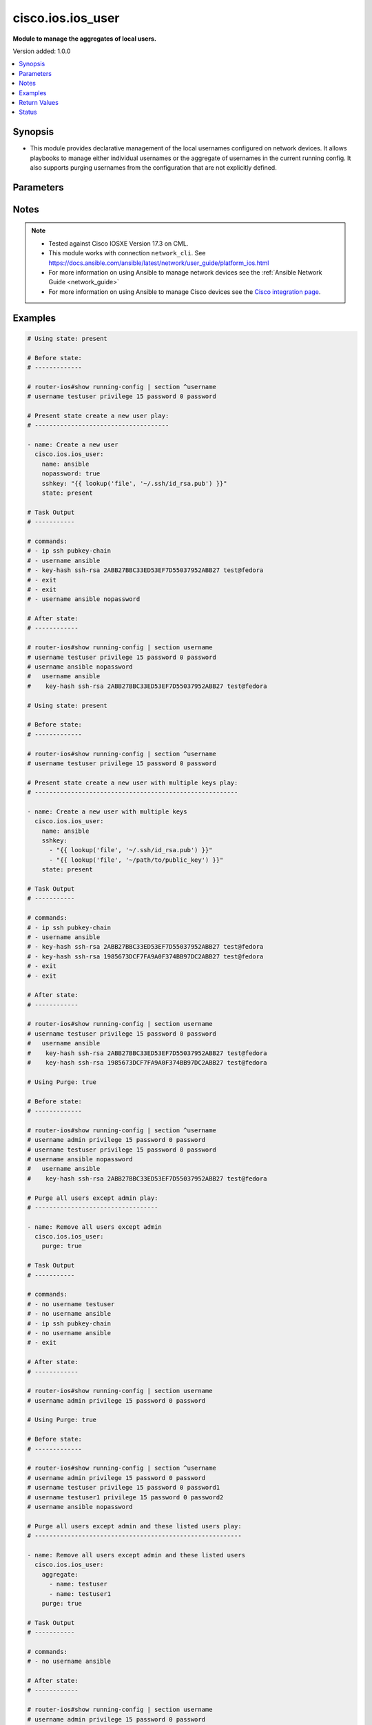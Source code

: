 .. _cisco.ios.ios_user_module:


******************
cisco.ios.ios_user
******************

**Module to manage the aggregates of local users.**


Version added: 1.0.0

.. contents::
   :local:
   :depth: 1


Synopsis
--------
- This module provides declarative management of the local usernames configured on network devices. It allows playbooks to manage either individual usernames or the aggregate of usernames in the current running config. It also supports purging usernames from the configuration that are not explicitly defined.




Parameters
----------

.. raw:: html

    <table  border=0 cellpadding=0 class="documentation-table">
        <tr>
            <th colspan="3">Parameter</th>
            <th>Choices/<font color="blue">Defaults</font></th>
            <th width="100%">Comments</th>
        </tr>
            <tr>
                <td colspan="3">
                    <div class="ansibleOptionAnchor" id="parameter-"></div>
                    <b>aggregate</b>
                    <a class="ansibleOptionLink" href="#parameter-" title="Permalink to this option"></a>
                    <div style="font-size: small">
                        <span style="color: purple">list</span>
                         / <span style="color: purple">elements=dictionary</span>
                    </div>
                </td>
                <td>
                </td>
                <td>
                        <div>The set of username objects to be configured on the remote Cisco IOS device. The list entries can either be the username or a hash of username and properties. This argument is mutually exclusive with the <code>name</code> argument.</div>
                        <div style="font-size: small; color: darkgreen"><br/>aliases: users, collection</div>
                </td>
            </tr>
                                <tr>
                    <td class="elbow-placeholder"></td>
                <td colspan="2">
                    <div class="ansibleOptionAnchor" id="parameter-"></div>
                    <b>configured_password</b>
                    <a class="ansibleOptionLink" href="#parameter-" title="Permalink to this option"></a>
                    <div style="font-size: small">
                        <span style="color: purple">string</span>
                    </div>
                </td>
                <td>
                </td>
                <td>
                        <div>The password to be configured on the Cisco IOS device. The password needs to be provided in clear and it will be encrypted on the device. Please note that this option is not same as <code>provider password</code>.</div>
                </td>
            </tr>
            <tr>
                    <td class="elbow-placeholder"></td>
                <td colspan="2">
                    <div class="ansibleOptionAnchor" id="parameter-"></div>
                    <b>hashed_password</b>
                    <a class="ansibleOptionLink" href="#parameter-" title="Permalink to this option"></a>
                    <div style="font-size: small">
                        <span style="color: purple">dictionary</span>
                    </div>
                </td>
                <td>
                </td>
                <td>
                        <div>This option allows configuring hashed passwords on Cisco IOS devices.</div>
                </td>
            </tr>
                                <tr>
                    <td class="elbow-placeholder"></td>
                    <td class="elbow-placeholder"></td>
                <td colspan="1">
                    <div class="ansibleOptionAnchor" id="parameter-"></div>
                    <b>type</b>
                    <a class="ansibleOptionLink" href="#parameter-" title="Permalink to this option"></a>
                    <div style="font-size: small">
                        <span style="color: purple">integer</span>
                         / <span style="color: red">required</span>
                    </div>
                </td>
                <td>
                </td>
                <td>
                        <div>Specifies the type of hash (e.g., 5 for MD5, 8 for PBKDF2, etc.)</div>
                        <div>For this to work, the device needs to support the desired hash type</div>
                </td>
            </tr>
            <tr>
                    <td class="elbow-placeholder"></td>
                    <td class="elbow-placeholder"></td>
                <td colspan="1">
                    <div class="ansibleOptionAnchor" id="parameter-"></div>
                    <b>value</b>
                    <a class="ansibleOptionLink" href="#parameter-" title="Permalink to this option"></a>
                    <div style="font-size: small">
                        <span style="color: purple">string</span>
                         / <span style="color: red">required</span>
                    </div>
                </td>
                <td>
                </td>
                <td>
                        <div>The actual hashed password to be configured on the device</div>
                </td>
            </tr>

            <tr>
                    <td class="elbow-placeholder"></td>
                <td colspan="2">
                    <div class="ansibleOptionAnchor" id="parameter-"></div>
                    <b>name</b>
                    <a class="ansibleOptionLink" href="#parameter-" title="Permalink to this option"></a>
                    <div style="font-size: small">
                        <span style="color: purple">string</span>
                         / <span style="color: red">required</span>
                    </div>
                </td>
                <td>
                </td>
                <td>
                        <div>The username to be configured on the Cisco IOS device. This argument accepts a string value and is mutually exclusive with the <code>aggregate</code> argument. Please note that this option is not same as <code>provider username</code>.</div>
                </td>
            </tr>
            <tr>
                    <td class="elbow-placeholder"></td>
                <td colspan="2">
                    <div class="ansibleOptionAnchor" id="parameter-"></div>
                    <b>nopassword</b>
                    <a class="ansibleOptionLink" href="#parameter-" title="Permalink to this option"></a>
                    <div style="font-size: small">
                        <span style="color: purple">boolean</span>
                    </div>
                </td>
                <td>
                        <ul style="margin: 0; padding: 0"><b>Choices:</b>
                                    <li>no</li>
                                    <li>yes</li>
                        </ul>
                </td>
                <td>
                        <div>Defines the username without assigning a password. This will allow the user to login to the system without being authenticated by a password.</div>
                </td>
            </tr>
            <tr>
                    <td class="elbow-placeholder"></td>
                <td colspan="2">
                    <div class="ansibleOptionAnchor" id="parameter-"></div>
                    <b>password_type</b>
                    <a class="ansibleOptionLink" href="#parameter-" title="Permalink to this option"></a>
                    <div style="font-size: small">
                        <span style="color: purple">string</span>
                    </div>
                </td>
                <td>
                        <ul style="margin: 0; padding: 0"><b>Choices:</b>
                                    <li>secret</li>
                                    <li>password</li>
                        </ul>
                </td>
                <td>
                        <div>This argument determines whether a &#x27;password&#x27; or &#x27;secret&#x27; will be configured.</div>
                </td>
            </tr>
            <tr>
                    <td class="elbow-placeholder"></td>
                <td colspan="2">
                    <div class="ansibleOptionAnchor" id="parameter-"></div>
                    <b>privilege</b>
                    <a class="ansibleOptionLink" href="#parameter-" title="Permalink to this option"></a>
                    <div style="font-size: small">
                        <span style="color: purple">integer</span>
                    </div>
                </td>
                <td>
                </td>
                <td>
                        <div>The <code>privilege</code> argument configures the privilege level of the user when logged into the system. This argument accepts integer values in the range of 1 to 15.</div>
                </td>
            </tr>
            <tr>
                    <td class="elbow-placeholder"></td>
                <td colspan="2">
                    <div class="ansibleOptionAnchor" id="parameter-"></div>
                    <b>sshkey</b>
                    <a class="ansibleOptionLink" href="#parameter-" title="Permalink to this option"></a>
                    <div style="font-size: small">
                        <span style="color: purple">list</span>
                         / <span style="color: purple">elements=string</span>
                    </div>
                </td>
                <td>
                </td>
                <td>
                        <div>Specifies one or more SSH public key(s) to configure for the given username.</div>
                        <div>This argument accepts a valid SSH key value.</div>
                </td>
            </tr>
            <tr>
                    <td class="elbow-placeholder"></td>
                <td colspan="2">
                    <div class="ansibleOptionAnchor" id="parameter-"></div>
                    <b>state</b>
                    <a class="ansibleOptionLink" href="#parameter-" title="Permalink to this option"></a>
                    <div style="font-size: small">
                        <span style="color: purple">string</span>
                    </div>
                </td>
                <td>
                        <ul style="margin: 0; padding: 0"><b>Choices:</b>
                                    <li>present</li>
                                    <li>absent</li>
                        </ul>
                </td>
                <td>
                        <div>Configures the state of the username definition as it relates to the device operational configuration. When set to <em>present</em>, the username(s) should be configured in the device active configuration and when set to <em>absent</em> the username(s) should not be in the device active configuration</div>
                </td>
            </tr>
            <tr>
                    <td class="elbow-placeholder"></td>
                <td colspan="2">
                    <div class="ansibleOptionAnchor" id="parameter-"></div>
                    <b>update_password</b>
                    <a class="ansibleOptionLink" href="#parameter-" title="Permalink to this option"></a>
                    <div style="font-size: small">
                        <span style="color: purple">string</span>
                    </div>
                </td>
                <td>
                        <ul style="margin: 0; padding: 0"><b>Choices:</b>
                                    <li>on_create</li>
                                    <li>always</li>
                        </ul>
                </td>
                <td>
                        <div>Since passwords are encrypted in the device running config, this argument will instruct the module when to change the password.  When set to <code>always</code>, the password will always be updated in the device and when set to <code>on_create</code> the password will be updated only if the username is created.</div>
                </td>
            </tr>
            <tr>
                    <td class="elbow-placeholder"></td>
                <td colspan="2">
                    <div class="ansibleOptionAnchor" id="parameter-"></div>
                    <b>view</b>
                    <a class="ansibleOptionLink" href="#parameter-" title="Permalink to this option"></a>
                    <div style="font-size: small">
                        <span style="color: purple">string</span>
                    </div>
                </td>
                <td>
                </td>
                <td>
                        <div>Configures the view for the username in the device running configuration. The argument accepts a string value defining the view name. This argument does not check if the view has been configured on the device.</div>
                        <div style="font-size: small; color: darkgreen"><br/>aliases: role</div>
                </td>
            </tr>

            <tr>
                <td colspan="3">
                    <div class="ansibleOptionAnchor" id="parameter-"></div>
                    <b>configured_password</b>
                    <a class="ansibleOptionLink" href="#parameter-" title="Permalink to this option"></a>
                    <div style="font-size: small">
                        <span style="color: purple">string</span>
                    </div>
                </td>
                <td>
                </td>
                <td>
                        <div>The password to be configured on the Cisco IOS device. The password needs to be provided in clear and it will be encrypted on the device. Please note that this option is not same as <code>provider password</code>.</div>
                </td>
            </tr>
            <tr>
                <td colspan="3">
                    <div class="ansibleOptionAnchor" id="parameter-"></div>
                    <b>hashed_password</b>
                    <a class="ansibleOptionLink" href="#parameter-" title="Permalink to this option"></a>
                    <div style="font-size: small">
                        <span style="color: purple">dictionary</span>
                    </div>
                </td>
                <td>
                </td>
                <td>
                        <div>This option allows configuring hashed passwords on Cisco IOS devices.</div>
                </td>
            </tr>
                                <tr>
                    <td class="elbow-placeholder"></td>
                <td colspan="2">
                    <div class="ansibleOptionAnchor" id="parameter-"></div>
                    <b>type</b>
                    <a class="ansibleOptionLink" href="#parameter-" title="Permalink to this option"></a>
                    <div style="font-size: small">
                        <span style="color: purple">integer</span>
                         / <span style="color: red">required</span>
                    </div>
                </td>
                <td>
                </td>
                <td>
                        <div>Specifies the type of hash (e.g., 5 for MD5, 8 for PBKDF2, etc.)</div>
                        <div>For this to work, the device needs to support the desired hash type</div>
                </td>
            </tr>
            <tr>
                    <td class="elbow-placeholder"></td>
                <td colspan="2">
                    <div class="ansibleOptionAnchor" id="parameter-"></div>
                    <b>value</b>
                    <a class="ansibleOptionLink" href="#parameter-" title="Permalink to this option"></a>
                    <div style="font-size: small">
                        <span style="color: purple">string</span>
                         / <span style="color: red">required</span>
                    </div>
                </td>
                <td>
                </td>
                <td>
                        <div>The actual hashed password to be configured on the device</div>
                </td>
            </tr>

            <tr>
                <td colspan="3">
                    <div class="ansibleOptionAnchor" id="parameter-"></div>
                    <b>name</b>
                    <a class="ansibleOptionLink" href="#parameter-" title="Permalink to this option"></a>
                    <div style="font-size: small">
                        <span style="color: purple">string</span>
                    </div>
                </td>
                <td>
                </td>
                <td>
                        <div>The username to be configured on the Cisco IOS device. This argument accepts a string value and is mutually exclusive with the <code>aggregate</code> argument. Please note that this option is not same as <code>provider username</code>.</div>
                </td>
            </tr>
            <tr>
                <td colspan="3">
                    <div class="ansibleOptionAnchor" id="parameter-"></div>
                    <b>nopassword</b>
                    <a class="ansibleOptionLink" href="#parameter-" title="Permalink to this option"></a>
                    <div style="font-size: small">
                        <span style="color: purple">boolean</span>
                    </div>
                </td>
                <td>
                        <ul style="margin: 0; padding: 0"><b>Choices:</b>
                                    <li>no</li>
                                    <li>yes</li>
                        </ul>
                </td>
                <td>
                        <div>Defines the username without assigning a password. This will allow the user to login to the system without being authenticated by a password.</div>
                </td>
            </tr>
            <tr>
                <td colspan="3">
                    <div class="ansibleOptionAnchor" id="parameter-"></div>
                    <b>password_type</b>
                    <a class="ansibleOptionLink" href="#parameter-" title="Permalink to this option"></a>
                    <div style="font-size: small">
                        <span style="color: purple">string</span>
                    </div>
                </td>
                <td>
                        <ul style="margin: 0; padding: 0"><b>Choices:</b>
                                    <li><div style="color: blue"><b>secret</b>&nbsp;&larr;</div></li>
                                    <li>password</li>
                        </ul>
                </td>
                <td>
                        <div>This argument determines whether a &#x27;password&#x27; or &#x27;secret&#x27; will be configured.</div>
                </td>
            </tr>
            <tr>
                <td colspan="3">
                    <div class="ansibleOptionAnchor" id="parameter-"></div>
                    <b>privilege</b>
                    <a class="ansibleOptionLink" href="#parameter-" title="Permalink to this option"></a>
                    <div style="font-size: small">
                        <span style="color: purple">integer</span>
                    </div>
                </td>
                <td>
                </td>
                <td>
                        <div>The <code>privilege</code> argument configures the privilege level of the user when logged into the system. This argument accepts integer values in the range of 1 to 15.</div>
                </td>
            </tr>
            <tr>
                <td colspan="3">
                    <div class="ansibleOptionAnchor" id="parameter-"></div>
                    <b>purge</b>
                    <a class="ansibleOptionLink" href="#parameter-" title="Permalink to this option"></a>
                    <div style="font-size: small">
                        <span style="color: purple">boolean</span>
                    </div>
                </td>
                <td>
                        <ul style="margin: 0; padding: 0"><b>Choices:</b>
                                    <li><div style="color: blue"><b>no</b>&nbsp;&larr;</div></li>
                                    <li>yes</li>
                        </ul>
                </td>
                <td>
                        <div>Instructs the module to consider the resource definition absolute. It will remove any previously configured usernames on the device with the exception of the `admin` user (the current defined set of users).</div>
                </td>
            </tr>
            <tr>
                <td colspan="3">
                    <div class="ansibleOptionAnchor" id="parameter-"></div>
                    <b>sshkey</b>
                    <a class="ansibleOptionLink" href="#parameter-" title="Permalink to this option"></a>
                    <div style="font-size: small">
                        <span style="color: purple">list</span>
                         / <span style="color: purple">elements=string</span>
                    </div>
                </td>
                <td>
                </td>
                <td>
                        <div>Specifies one or more SSH public key(s) to configure for the given username.</div>
                        <div>This argument accepts a valid SSH key value.</div>
                </td>
            </tr>
            <tr>
                <td colspan="3">
                    <div class="ansibleOptionAnchor" id="parameter-"></div>
                    <b>state</b>
                    <a class="ansibleOptionLink" href="#parameter-" title="Permalink to this option"></a>
                    <div style="font-size: small">
                        <span style="color: purple">string</span>
                    </div>
                </td>
                <td>
                        <ul style="margin: 0; padding: 0"><b>Choices:</b>
                                    <li><div style="color: blue"><b>present</b>&nbsp;&larr;</div></li>
                                    <li>absent</li>
                        </ul>
                </td>
                <td>
                        <div>Configures the state of the username definition as it relates to the device operational configuration. When set to <em>present</em>, the username(s) should be configured in the device active configuration and when set to <em>absent</em> the username(s) should not be in the device active configuration</div>
                </td>
            </tr>
            <tr>
                <td colspan="3">
                    <div class="ansibleOptionAnchor" id="parameter-"></div>
                    <b>update_password</b>
                    <a class="ansibleOptionLink" href="#parameter-" title="Permalink to this option"></a>
                    <div style="font-size: small">
                        <span style="color: purple">string</span>
                    </div>
                </td>
                <td>
                        <ul style="margin: 0; padding: 0"><b>Choices:</b>
                                    <li>on_create</li>
                                    <li><div style="color: blue"><b>always</b>&nbsp;&larr;</div></li>
                        </ul>
                </td>
                <td>
                        <div>Since passwords are encrypted in the device running config, this argument will instruct the module when to change the password.  When set to <code>always</code>, the password will always be updated in the device and when set to <code>on_create</code> the password will be updated only if the username is created.</div>
                </td>
            </tr>
            <tr>
                <td colspan="3">
                    <div class="ansibleOptionAnchor" id="parameter-"></div>
                    <b>view</b>
                    <a class="ansibleOptionLink" href="#parameter-" title="Permalink to this option"></a>
                    <div style="font-size: small">
                        <span style="color: purple">string</span>
                    </div>
                </td>
                <td>
                </td>
                <td>
                        <div>Configures the view for the username in the device running configuration. The argument accepts a string value defining the view name. This argument does not check if the view has been configured on the device.</div>
                        <div style="font-size: small; color: darkgreen"><br/>aliases: role</div>
                </td>
            </tr>
    </table>
    <br/>


Notes
-----

.. note::
   - Tested against Cisco IOSXE Version 17.3 on CML.
   - This module works with connection ``network_cli``. See https://docs.ansible.com/ansible/latest/network/user_guide/platform_ios.html
   - For more information on using Ansible to manage network devices see the :ref:`Ansible Network Guide <network_guide>`
   - For more information on using Ansible to manage Cisco devices see the `Cisco integration page <https://www.ansible.com/integrations/networks/cisco>`_.



Examples
--------

.. code-block:: yaml

    # Using state: present

    # Before state:
    # -------------

    # router-ios#show running-config | section ^username
    # username testuser privilege 15 password 0 password

    # Present state create a new user play:
    # -------------------------------------

    - name: Create a new user
      cisco.ios.ios_user:
        name: ansible
        nopassword: true
        sshkey: "{{ lookup('file', '~/.ssh/id_rsa.pub') }}"
        state: present

    # Task Output
    # -----------

    # commands:
    # - ip ssh pubkey-chain
    # - username ansible
    # - key-hash ssh-rsa 2ABB27BBC33ED53EF7D55037952ABB27 test@fedora
    # - exit
    # - exit
    # - username ansible nopassword

    # After state:
    # ------------

    # router-ios#show running-config | section username
    # username testuser privilege 15 password 0 password
    # username ansible nopassword
    #   username ansible
    #    key-hash ssh-rsa 2ABB27BBC33ED53EF7D55037952ABB27 test@fedora

    # Using state: present

    # Before state:
    # -------------

    # router-ios#show running-config | section ^username
    # username testuser privilege 15 password 0 password

    # Present state create a new user with multiple keys play:
    # --------------------------------------------------------

    - name: Create a new user with multiple keys
      cisco.ios.ios_user:
        name: ansible
        sshkey:
          - "{{ lookup('file', '~/.ssh/id_rsa.pub') }}"
          - "{{ lookup('file', '~/path/to/public_key') }}"
        state: present

    # Task Output
    # -----------

    # commands:
    # - ip ssh pubkey-chain
    # - username ansible
    # - key-hash ssh-rsa 2ABB27BBC33ED53EF7D55037952ABB27 test@fedora
    # - key-hash ssh-rsa 1985673DCF7FA9A0F374BB97DC2ABB27 test@fedora
    # - exit
    # - exit

    # After state:
    # ------------

    # router-ios#show running-config | section username
    # username testuser privilege 15 password 0 password
    #   username ansible
    #    key-hash ssh-rsa 2ABB27BBC33ED53EF7D55037952ABB27 test@fedora
    #    key-hash ssh-rsa 1985673DCF7FA9A0F374BB97DC2ABB27 test@fedora

    # Using Purge: true

    # Before state:
    # -------------

    # router-ios#show running-config | section ^username
    # username admin privilege 15 password 0 password
    # username testuser privilege 15 password 0 password
    # username ansible nopassword
    #   username ansible
    #    key-hash ssh-rsa 2ABB27BBC33ED53EF7D55037952ABB27 test@fedora

    # Purge all users except admin play:
    # ----------------------------------

    - name: Remove all users except admin
      cisco.ios.ios_user:
        purge: true

    # Task Output
    # -----------

    # commands:
    # - no username testuser
    # - no username ansible
    # - ip ssh pubkey-chain
    # - no username ansible
    # - exit

    # After state:
    # ------------

    # router-ios#show running-config | section username
    # username admin privilege 15 password 0 password

    # Using Purge: true

    # Before state:
    # -------------

    # router-ios#show running-config | section ^username
    # username admin privilege 15 password 0 password
    # username testuser privilege 15 password 0 password1
    # username testuser1 privilege 15 password 0 password2
    # username ansible nopassword

    # Purge all users except admin and these listed users play:
    # ---------------------------------------------------------

    - name: Remove all users except admin and these listed users
      cisco.ios.ios_user:
        aggregate:
          - name: testuser
          - name: testuser1
        purge: true

    # Task Output
    # -----------

    # commands:
    # - no username ansible

    # After state:
    # ------------

    # router-ios#show running-config | section username
    # username admin privilege 15 password 0 password
    # username testuser privilege 15 password 0 password1
    # username testuser1 privilege 15 password 0 password2

    # Using state: present

    # Before state:
    # -------------

    # router-ios#show running-config | section ^username
    # username admin privilege 15 password 0 password
    # username netop password 0 password1
    # username netend password 0 password2

    # Present state set multiple users to privilege level 15 play:
    # ------------------------------------------------------------

    - name: Set multiple users to privilege level 15
      cisco.ios.ios_user:
        aggregate:
          - name: netop
          - name: netend
        privilege: 15
        state: present

    # Task Output
    # -----------

    # commands:
    # - username netop privilege 15
    # - username netend privilege 15

    # After state:
    # ------------

    # router-ios#show running-config | section username
    # username admin privilege 15 password 0 password
    # username netop privilege 15 password 0 password1
    # username netend privilege 15 password 0 password2

    # Using state: present

    # Before state:
    # -------------

    # router-ios#show running-config | section ^username
    # username admin privilege 15 password 0 password
    # username netop privilege 15 password 0 oldpassword

    # Present state Change Password for User netop play:
    # --------------------------------------------

    - name: Change Password for User netop
      cisco.ios.ios_user:
        name: netop
        configured_password: "newpassword"
        password_type: password
        update_password: always
        state: present

    # Task Output
    # -----------

    # commands:
    # - username netop password newpassword

    # After state:
    # ------------

    # router-ios#show running-config | section username
    # username admin privilege 15 password 0 password
    # username netop privilege 15 password 0 newpassword

    # Using state: present

    # Before state:
    # -------------

    # router-ios#show running-config | section ^username
    # username admin privilege 15 password 0 password
    # username netop privilege 15 password 0 password
    # username netend privilege 15 password 0 password

    # Present state set user view/role for users play:
    # --------------------------------------------

    - name: Set user view/role for users
      cisco.ios.ios_user:
        aggregate:
          - name: netop
          - name: netend
        view: network-admin
        state: present

    # Task Output
    # -----------

    # commands:
    # - username netop view network-admin
    # - username netend view network-admin

    # After state:
    # ------------

    # router-ios#show running-config | section username
    # username admin privilege 15 password 0 password
    # username netop privilege 15 view network-admin password 0 password
    # username netend privilege 15 view network-admin password 0 password

    # Using state: present

    # Before state:
    # -------------

    # router-ios#show running-config | section ^username
    # username admin privilege 15 password 0 password

    # Present state create a new user with hashed password play:
    # --------------------------------------------------------------

    - name: Create a new user with hashed password
      cisco.ios.ios_user:
        name: ansibletest5
        hashed_password:
          type: 9
          value: "thiswillbereplacedwithhashedpassword"
        state: present

    # Task Output
    # -----------

    # commands:
    # - username ansibletest5 secret 9 thiswillbereplacedwithhashedpassword

    # After state:
    # ------------

    # router-ios#show running-config | section username
    # username admin privilege 15 password 0 password
    # username ansibletest5 secret 9 thiswillbereplacedwithhashedpassword

    # Using state: absent

    # Before state:
    # -------------

    # router-ios#show running-config | section ^username
    # username admin privilege 15 password 0 password
    # username ansibletest1 password 0 password
    # username ansibletest2 secret 9 thiswillbereplacedwithhashedpassword
    # username ansibletest3 password 5 thistoowillbereplacedwithhashedpassword

    # Absent state remove multiple users play:
    # ----------------------------------------

    - name: Delete users with aggregate
      cisco.ios.ios_user:
        aggregate:
          - name: ansibletest1
          - name: ansibletest2
          - name: ansibletest3
        state: absent

    # Task Output
    # -----------

    # commands:
    # - no username ansibletest1
    # - no username ansibletest2
    # - no username ansibletest3

    # After state:
    # ------------

    # router-ios#show running-config | section username
    # username admin privilege 15 password 0 password



Return Values
-------------
Common return values are documented `here <https://docs.ansible.com/ansible/latest/reference_appendices/common_return_values.html#common-return-values>`_, the following are the fields unique to this module:

.. raw:: html

    <table border=0 cellpadding=0 class="documentation-table">
        <tr>
            <th colspan="1">Key</th>
            <th>Returned</th>
            <th width="100%">Description</th>
        </tr>
            <tr>
                <td colspan="1">
                    <div class="ansibleOptionAnchor" id="return-"></div>
                    <b>commands</b>
                    <a class="ansibleOptionLink" href="#return-" title="Permalink to this return value"></a>
                    <div style="font-size: small">
                      <span style="color: purple">list</span>
                    </div>
                </td>
                <td>always</td>
                <td>
                            <div>The list of configuration mode commands to send to the device</div>
                    <br/>
                        <div style="font-size: smaller"><b>Sample:</b></div>
                        <div style="font-size: smaller; color: blue; word-wrap: break-word; word-break: break-all;">[&#x27;username ansible secret password&#x27;, &#x27;username admin secret admin&#x27;]</div>
                </td>
            </tr>
    </table>
    <br/><br/>


Status
------


Authors
~~~~~~~

- Trishna Guha (@trishnaguha)
